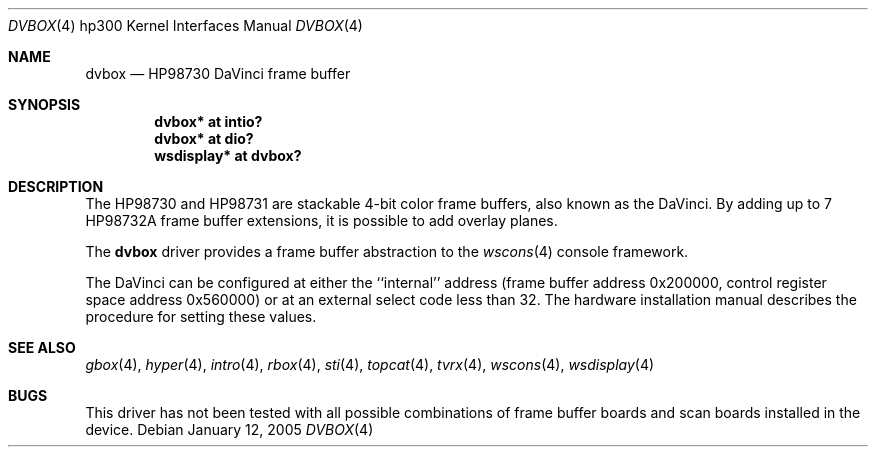 .\"	$OpenBSD: dvbox.4,v 1.7 2005/01/14 22:39:21 miod Exp $
.\"
.\" Copyright (c) 1990, 1991, 1993
.\"	The Regents of the University of California.  All rights reserved.
.\"
.\" This code is derived from software contributed to Berkeley by
.\" the Systems Programming Group of the University of Utah Computer
.\" Science Department.
.\"
.\" Redistribution and use in source and binary forms, with or without
.\" modification, are permitted provided that the following conditions
.\" are met:
.\" 1. Redistributions of source code must retain the above copyright
.\"    notice, this list of conditions and the following disclaimer.
.\" 2. Redistributions in binary form must reproduce the above copyright
.\"    notice, this list of conditions and the following disclaimer in the
.\"    documentation and/or other materials provided with the distribution.
.\" 3. Neither the name of the University nor the names of its contributors
.\"    may be used to endorse or promote products derived from this software
.\"    without specific prior written permission.
.\"
.\" THIS SOFTWARE IS PROVIDED BY THE REGENTS AND CONTRIBUTORS ``AS IS'' AND
.\" ANY EXPRESS OR IMPLIED WARRANTIES, INCLUDING, BUT NOT LIMITED TO, THE
.\" IMPLIED WARRANTIES OF MERCHANTABILITY AND FITNESS FOR A PARTICULAR PURPOSE
.\" ARE DISCLAIMED.  IN NO EVENT SHALL THE REGENTS OR CONTRIBUTORS BE LIABLE
.\" FOR ANY DIRECT, INDIRECT, INCIDENTAL, SPECIAL, EXEMPLARY, OR CONSEQUENTIAL
.\" DAMAGES (INCLUDING, BUT NOT LIMITED TO, PROCUREMENT OF SUBSTITUTE GOODS
.\" OR SERVICES; LOSS OF USE, DATA, OR PROFITS; OR BUSINESS INTERRUPTION)
.\" HOWEVER CAUSED AND ON ANY THEORY OF LIABILITY, WHETHER IN CONTRACT, STRICT
.\" LIABILITY, OR TORT (INCLUDING NEGLIGENCE OR OTHERWISE) ARISING IN ANY WAY
.\" OUT OF THE USE OF THIS SOFTWARE, EVEN IF ADVISED OF THE POSSIBILITY OF
.\" SUCH DAMAGE.
.\"
.\"     from: @(#)dv.4	8.1 (Berkeley) 6/9/93
.\"
.Dd January 12, 2005
.Dt DVBOX 4 hp300
.Os
.Sh NAME
.Nm dvbox
.Nd
.Tn HP98730
DaVinci frame buffer
.Sh SYNOPSIS
.Cd "dvbox*     at intio?"
.Cd "dvbox*     at dio?"
.Cd "wsdisplay* at dvbox?"
.Sh DESCRIPTION
The
.Tn HP98730
and
.Tn HP98731
are stackable 4-bit color frame buffers,
also known as the DaVinci.
By adding up to 7
.Tn HP98732A
frame buffer extensions, it is possible to add overlay planes.
.Pp
The
.Nm
driver provides a frame buffer abstraction to the
.Xr wscons 4
console framework.
.Pp
The DaVinci can be configured at either the ``internal'' address
(frame buffer address 0x200000, control register space address 0x560000)
or at an external select code less than 32.
The hardware installation manual describes the procedure for
setting these values.
.Sh SEE ALSO
.Xr gbox 4 ,
.Xr hyper 4 ,
.Xr intro 4 ,
.Xr rbox 4 ,
.Xr sti 4 ,
.Xr topcat 4 ,
.Xr tvrx 4 ,
.Xr wscons 4 ,
.Xr wsdisplay 4
.Sh BUGS
This driver has not been tested with all possible combinations of frame
buffer boards and scan boards installed in the device.
